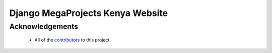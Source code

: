 =================================
Django MegaProjects Kenya Website
=================================

Acknowledgements
================

    - All of the contributors_ to this project.

.. _contributors: #
